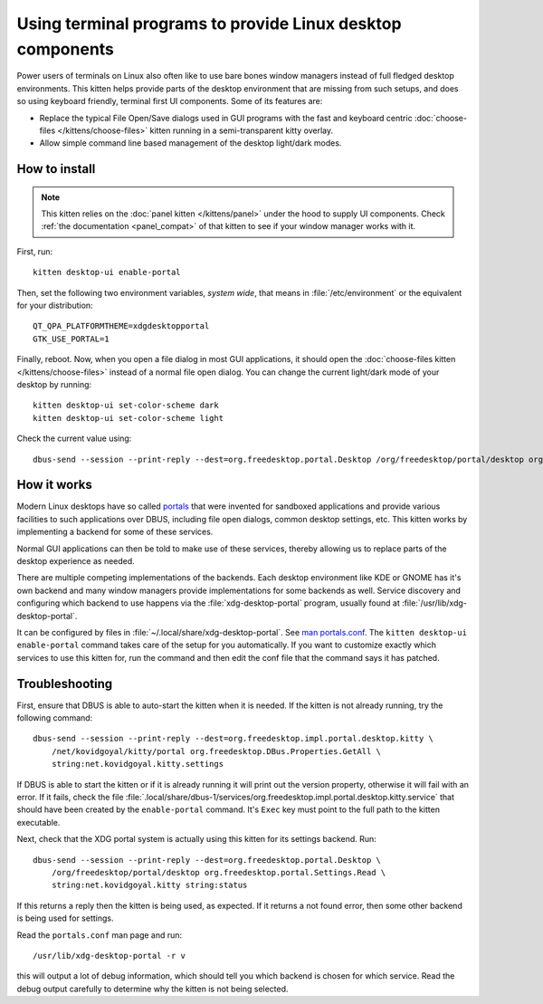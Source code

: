 Using terminal programs to provide Linux desktop components
===============================================================

.. only:: man

    Overview
    --------------

.. versionadded:: 0.43.0

Power users of terminals on Linux also often like to use bare bones window
managers instead of full fledged desktop environments. This kitten helps
provide parts of the desktop environment that are missing from such setups,
and does so using keyboard friendly, terminal first UI components. Some of its
features are:

* Replace the typical File Open/Save dialogs used in GUI programs with the
  fast and keyboard centric :doc:`choose-files </kittens/choose-files>` kitten
  running in a semi-transparent kitty overlay.

* Allow simple command line based management of the desktop light/dark modes.


How to install
-------------------

.. note::

   This kitten relies on the :doc:`panel kitten </kittens/panel>`
   under the hood to supply UI components. Check :ref:`the documentation <panel_compat>`
   of that kitten to see if your window manager works with it.

First, run::

    kitten desktop-ui enable-portal

Then, set the following two environment variables, *system wide*, that means in
:file:`/etc/environment` or the equivalent for your distribution::

    QT_QPA_PLATFORMTHEME=xdgdesktopportal
    GTK_USE_PORTAL=1


Finally, reboot. Now, when you open a file dialog in most GUI applications, it
should open the :doc:`choose-files kitten </kittens/choose-files>` instead
of a normal file open dialog. You can change the current light/dark mode of
your desktop by running::

    kitten desktop-ui set-color-scheme dark
    kitten desktop-ui set-color-scheme light

Check the current value using::

    dbus-send --session --print-reply --dest=org.freedesktop.portal.Desktop /org/freedesktop/portal/desktop org.freedesktop.portal.Settings.Read string:org.freedesktop.appearance string:color-scheme

How it works
----------------

Modern Linux desktops have so called `portals
<https://flatpak.github.io/xdg-desktop-portal/docs/index.html>`__ that were
invented for sandboxed applications and provide various facilities to such
applications over DBUS, including file open dialogs, common desktop settings,
etc. This kitten works by implementing a backend for some of these services.

Normal GUI applications can then be told to make use of these services, thereby
allowing us to replace parts of the desktop experience as needed.

There are multiple competing implementations of the backends. Each desktop
environment like KDE or GNOME has it's own backend and many window managers
provide implementations for some backends as well. Service discovery and
configuring which backend to use happens via the :file:`xdg-desktop-portal`
program, usually found at :file:`/usr/lib/xdg-desktop-portal`.

It can be configured by files in :file:`~/.local/share/xdg-desktop-portal`. See
`man portals.conf <https://man.archlinux.org/man/portals.conf.5>`__. The
``kitten desktop-ui enable-portal`` command takes care of the setup for you
automatically. If you want to customize exactly which services to use this
kitten for, run the command and then edit the conf file that the command says
it has patched.


Troubleshooting
-------------------

First, ensure that DBUS is able to auto-start the kitten when it is needed. If
the kitten is not already running, try the following command::

    dbus-send --session --print-reply --dest=org.freedesktop.impl.portal.desktop.kitty \
        /net/kovidgoyal/kitty/portal org.freedesktop.DBus.Properties.GetAll \
        string:net.kovidgoyal.kitty.settings

If DBUS is able to start the kitten or if it is already running it will print
out the version property, otherwise it will fail with an error. If it fails,
check the file
:file:`.local/share/dbus-1/services/org.freedesktop.impl.portal.desktop.kitty.service`
that should have been created by the ``enable-portal`` command. It's ``Exec``
key must point to the full path to the kitten executable.

Next, check that the XDG portal system is actually using this kitten for its
settings backend. Run::

    dbus-send --session --print-reply --dest=org.freedesktop.portal.Desktop \
        /org/freedesktop/portal/desktop org.freedesktop.portal.Settings.Read \
        string:net.kovidgoyal.kitty string:status

If this returns a reply then the kitten is being used, as expected. If it
returns a not found error, then some other backend is being used for settings.

Read the ``portals.conf`` man page and run::

    /usr/lib/xdg-desktop-portal -r v

this will output a lot of debug information, which should tell you which
backend is chosen for which service. Read the debug output carefully to
determine why the kitten is not being selected.
